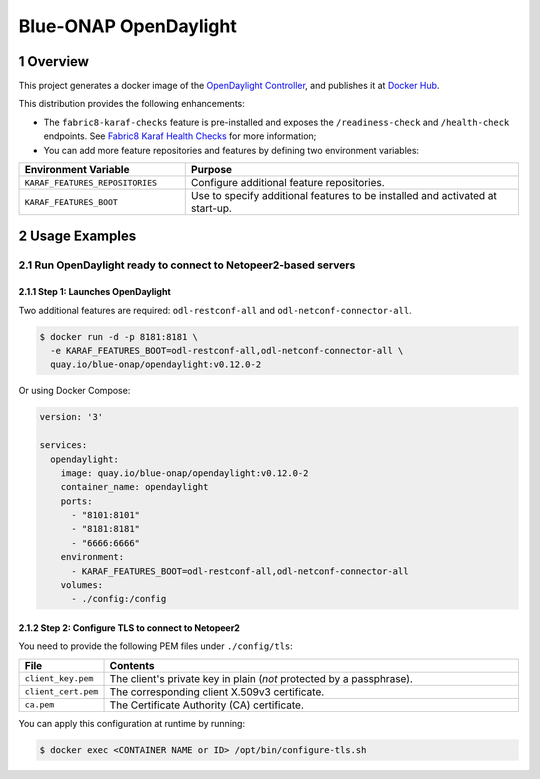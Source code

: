 Blue-ONAP OpenDaylight
======================

.. sectnum::

.. _dockerhub: https://hub.docker.com/r/blueonap/opendaylight/
.. _karaf-checks: https://fabric8.io/guide/karaf.html#fabric8-karaf-health-checks

|release-badge| |docker-badge|

.. |release-badge| image:: https://img.shields.io/github/v/tag/blue-onap/opendaylight?label=Release
   :alt: GitHub tag
.. |docker-badge| image:: https://img.shields.io/badge/docker%20registry-Quay.io-red
   :target: https://quay.io/repository/blue-onap/opendaylight?tab=tags

Overview
--------

This project generates a docker image of the
`OpenDaylight Controller <https://www.opendaylight.org/what-we-do/current-release/magnesium>`_, and publishes it at `Docker Hub <dockerhub_>`_.

This distribution provides the following enhancements:

* The ``fabric8-karaf-checks`` feature is pre-installed and exposes the ``/readiness-check`` and ``/health-check`` endpoints. See `Fabric8 Karaf Health Checks <karaf-checks_>`_ for more information;
* You can add more feature repositories and features by defining two environment variables:

.. list-table::
   :widths: 20 40
   :header-rows: 1

   * - Environment Variable
     - Purpose
   * - ``KARAF_FEATURES_REPOSITORIES``
     - Configure additional feature repositories.
   * - ``KARAF_FEATURES_BOOT``
     - Use to specify additional features to be installed and activated at start-up.

Usage Examples
--------------

Run OpenDaylight ready to connect to Netopeer2-based servers
~~~~~~~~~~~~~~~~~~~~~~~~~~~~~~~~~~~~~~~~~~~~~~~~~~~~~~~~~~~~

Step 1: Launches OpenDaylight
^^^^^^^^^^^^^^^^^^^^^^^^^^^^^

Two additional features are required: ``odl-restconf-all`` and ``odl-netconf-connector-all``.

.. code:: shell

    $ docker run -d -p 8181:8181 \
      -e KARAF_FEATURES_BOOT=odl-restconf-all,odl-netconf-connector-all \
      quay.io/blue-onap/opendaylight:v0.12.0-2

Or using Docker Compose:

.. code:: yaml

    version: '3'

    services:
      opendaylight:
        image: quay.io/blue-onap/opendaylight:v0.12.0-2
        container_name: opendaylight
        ports:
          - "8101:8101"
          - "8181:8181"
          - "6666:6666"
        environment:
          - KARAF_FEATURES_BOOT=odl-restconf-all,odl-netconf-connector-all
        volumes:
          - ./config:/config

Step 2: Configure TLS to connect to Netopeer2
^^^^^^^^^^^^^^^^^^^^^^^^^^^^^^^^^^^^^^^^^^^^^

You need to provide the following PEM files under ``./config/tls``:

.. list-table::
   :widths: 10 50
   :header-rows: 1

   * - File
     - Contents
   * - ``client_key.pem``
     - The client's private key in plain (*not* protected by a passphrase).
   * - ``client_cert.pem``
     - The corresponding client X.509v3 certificate.
   * - ``ca.pem``
     - The Certificate Authority (CA) certificate.

You can apply this configuration at runtime by running:

.. code:: shell

   $ docker exec <CONTAINER NAME or ID> /opt/bin/configure-tls.sh
